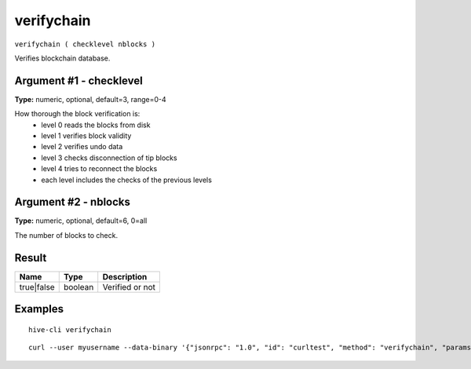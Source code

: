 .. This file is licensed under the Apache License 2.0 available on
   http://www.apache.org/licenses/.

verifychain
===========

``verifychain ( checklevel nblocks )``

Verifies blockchain database.

Argument #1 - checklevel
~~~~~~~~~~~~~~~~~~~~~~~~

**Type:** numeric, optional, default=3, range=0-4

How thorough the block verification is:
       - level 0 reads the blocks from disk
       - level 1 verifies block validity
       - level 2 verifies undo data
       - level 3 checks disconnection of tip blocks
       - level 4 tries to reconnect the blocks
       - each level includes the checks of the previous levels

Argument #2 - nblocks
~~~~~~~~~~~~~~~~~~~~~

**Type:** numeric, optional, default=6, 0=all

The number of blocks to check.

Result
~~~~~~

.. list-table::
   :header-rows: 1

   * - Name
     - Type
     - Description
   * - true|false
     - boolean
     - Verified or not

Examples
~~~~~~~~


.. highlight:: shell

::

  hive-cli verifychain

::

  curl --user myusername --data-binary '{"jsonrpc": "1.0", "id": "curltest", "method": "verifychain", "params": []}' -H 'content-type: text/plain;' http://127.0.0.1:9766/

